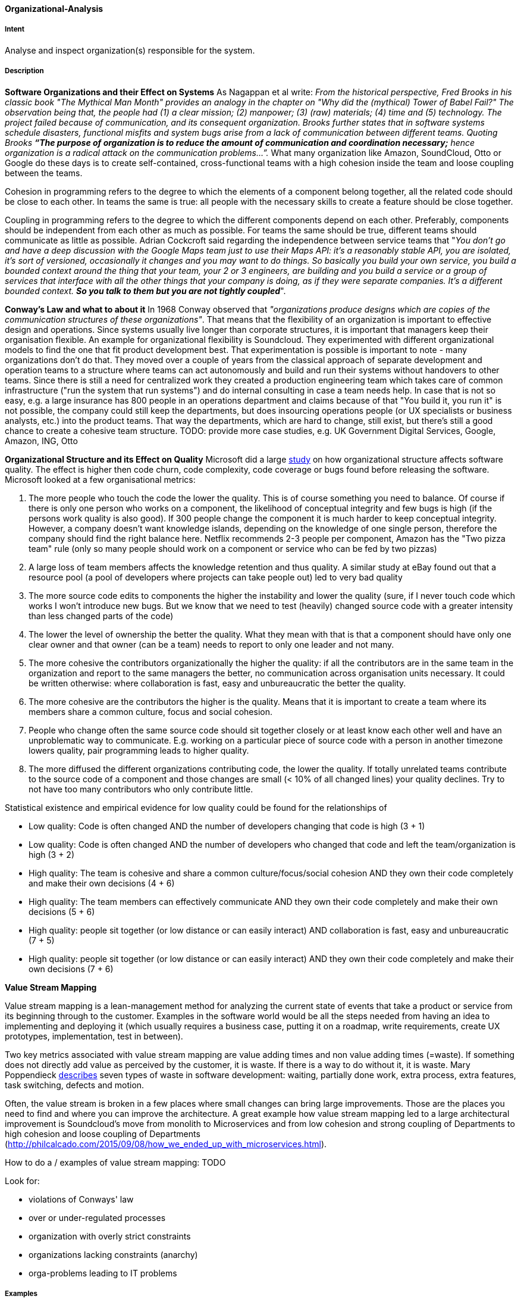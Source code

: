 [[Organizational-Analysis]]

==== [pattern]#Organizational-Analysis# 

===== Intent
Analyse and inspect organization(s) responsible for the system.

===== Description

*Software Organizations and their Effect on Systems*
As Nagappan et al write: _From the historical perspective, Fred Brooks in his classic book "The Mythical Man Month"
provides an analogy in the chapter on "Why did the (mythical) Tower of Babel Fail?" The observation being that, the
people had (1) a clear mission; (2) manpower; (3) (raw) materials; (4) time and (5) technology. The project failed because
of communication, and its consequent organization. Brooks further states that in software systems schedule
disasters, functional misfits and system bugs arise from a lack of communication between different teams. Quoting Brooks *“The
purpose of organization is to reduce the amount of communication and coordination necessary;* hence organization is a radical
attack on the communication problems…”._ What many organization like Amazon, SoundCloud, Otto or Google do these days is to
create self-contained, cross-functional teams with a high cohesion inside the team and loose coupling between the teams.

Cohesion in programming refers to the degree to which the elements of a component belong together, all the related code
should be close to each other. In teams the same is true: all people with the necessary skills to create a feature should
be close together.

Coupling in programming refers to the degree to which the different components depend on each other. Preferably, components
should be independent from each other as much as possible. For teams the same should be true, different teams should communicate
as little as possible. Adrian Cockcroft said regarding the independence between service teams that "_You don’t go and
have a deep discussion with the Google Maps team just to use their Maps API: it's a reasonably stable
API, you are isolated, it's sort of versioned, occasionally it changes and you may want to do things. So basically you
build your own service, you build a bounded context around the thing that your team, your 2 or 3 engineers, are building
and you build a service or a group of services that interface with all the other things that your company is doing, as
if they were separate companies. It’s a different bounded context. *So you talk to them but you are not tightly coupled_*".

*Conway's Law and what to about it*
In 1968 Conway observed that _"organizations produce designs which are copies of the communication
structures of these organizations"_. That means that the flexibility of an organization is important to effective design
and operations.
Since systems usually live longer than corporate structures, it is important that managers keep their organisation
flexible. An example for organizational flexibility is Soundcloud.
They experimented with different organizational models to find the one that fit product development best. That
experimentation is possible is important to note - many organizations don't do that. They moved over a couple of years
from the classical approach of separate development and operation teams to a structure where teams can act autonomously
and build and run their systems without handovers to other teams. Since there is still a need for centralized work they
created a production engineering team which takes care of common infrastructure ("run the system that run systems") and
do internal consulting in case a team needs help.
In case that is not so easy, e.g. a large insurance has 800 people in an operations department and claims because of that
"You build it, you run it" is not possible, the company could still keep the departments, but does insourcing operations
people (or UX specialists or business analysts, etc.) into the product teams. That way the departments, which are hard to change,
still exist, but there's still a good chance to create a cohesive team structure.
TODO: provide more case studies, e.g. UK Government Digital Services, Google, Amazon, ING, Otto

*Organizational Structure and its Effect on Quality*
Microsoft did a large https://www.microsoft.com/en-us/research/wp-content/uploads/2016/02/tr-2008-11.pdf[study] on how
organizational structure affects software quality. The effect is higher then code churn, code complexity, code coverage or
bugs found before releasing the software.
Microsoft looked at a few organisational metrics:

. The more people who touch the code the lower the quality. This is of course something you need to balance. Of course if
  there is only one person who works on a component, the likelihood of conceptual integrity and few bugs is high (if the
  persons work quality is also good). If 300 people change the component it is much harder to keep conceptual integrity.
  However, a company doesn't want knowledge islands, depending on the knowledge of one single person, therefore the company
  should find the right balance here. Netflix recommends 2-3 people per component, Amazon has the "Two pizza team" rule
  (only so many people should work on a component or service who can be fed by two pizzas)
. A large loss of team members affects the knowledge retention and thus quality. A similar study at eBay found out that
  a resource pool (a pool of developers where projects can take people out) led to very bad quality
. The more source code edits to components the higher the instability and lower the quality (sure, if I never touch code
  which works I won't introduce new bugs. But we know that we need to test (heavily) changed source code with a greater
  intensity than less changed parts of the code)
. The lower the level of ownership the better the quality. What they mean with that is that a component should have only
  one clear owner and that owner (can be a team) needs to report to only one leader and not many.
. The more cohesive the contributors organizationally the higher the quality: if all the contributors are in the same
  team in the organization and report to the same managers the better, no communication across organisation units necessary.
  It could be written otherwise: where collaboration is fast, easy and unbureaucratic the better the quality.
. The more cohesive are the contributors the higher is the quality. Means that it is important to create a team where its
  members share a common culture, focus and social cohesion.
. People who change often the same source code should sit together closely or at least know each other well and have an
  unproblematic way to communicate. E.g. working on a particular piece of source code with a person in another timezone
  lowers quality, pair programming leads to higher quality.
. The more diffused the different organizations contributing code, the lower the quality. If totally unrelated teams
  contribute to the source code of a component and those changes are small (< 10% of all changed lines) your quality
  declines. Try to not have too many contributors who only contribute little.

Statistical existence and empirical evidence for low quality could be found for the relationships of

* Low quality: Code is often changed AND the number of developers changing that code is high (3 + 1)
* Low quality: Code is often changed AND the number of developers who changed that code and left the team/organization is high  (3 + 2)
* High quality: The team is cohesive and share a common culture/focus/social cohesion AND they own their code completely
  and make their own decisions (4 + 6)
* High quality: The team members can effectively communicate AND they own their code completely and make their own decisions (5 + 6)
* High quality: people sit together (or low distance or can easily interact) AND collaboration is fast, easy and unbureaucratic (7 + 5)
* High quality: people sit together (or low distance or can easily interact) AND they own their code completely and make their own decisions (7 + 6)

*Value Stream Mapping*

Value stream mapping is a lean-management method for analyzing the current state of events that take a product or service
from its beginning through to the customer. Examples in the software world would be all the steps needed from having an
idea to implementing and deploying it (which usually requires a business case, putting it on a roadmap, write requirements,
create UX prototypes, implementation, test in between).

Two key metrics associated with value stream mapping are value adding times and non value adding times (=waste). If
something does not directly add value as perceived by the customer, it is waste. If there is a way to do without it,
it is waste. Mary Poppendieck https://books.google.de/books?id=UalKAgAAQBAJ&pg=PA4&lpg=PA4&dq=If+something+does+not+directly+add+value+as+perceived+by+the+customer,+it+is+waste.+If+there+is+a+way+to+do+without+it,+it+is+waste.&source=bl&ots=eiQCoEpPVe&sig=Hf75DmlIudz50XJlkSef0Vkw3KM&hl=en&sa=X&ved=0ahUKEwiv44Dj_b7QAhUoCsAKHYWnCA8Q6AEIHTAA#v=onepage&q=If%20something%20does%20not%20directly%20add%20value%20as%20perceived%20by%20the%20customer%2C%20it%20is%20waste.%20If%20there%20is%20a%20way%20to%20do%20without%20it%2C%20it%20is%20waste.&f=false[describes]
seven types of waste in software development: waiting, partially done work, extra process, extra features, task switching,
defects and motion.

Often, the value stream is broken in a few places where small changes can bring large improvements. Those are the places
you need to find and where you can improve the architecture. A great example how value stream mapping led to a large architectural
improvement is Soundcloud's move from monolith to Microservices and from low cohesion and strong coupling of Departments
to high cohesion and loose coupling of Departments (http://philcalcado.com/2015/09/08/how_we_ended_up_with_microservices.html).

How to do a / examples of value stream mapping: TODO

Look for:

* violations of Conways' law
* over or under-regulated processes
* organization with overly strict constraints
* organizations lacking constraints (anarchy)
* orga-problems leading to IT problems

===== Examples



===== Also Known As


===== Related Patterns

<<Bus-Factor>>